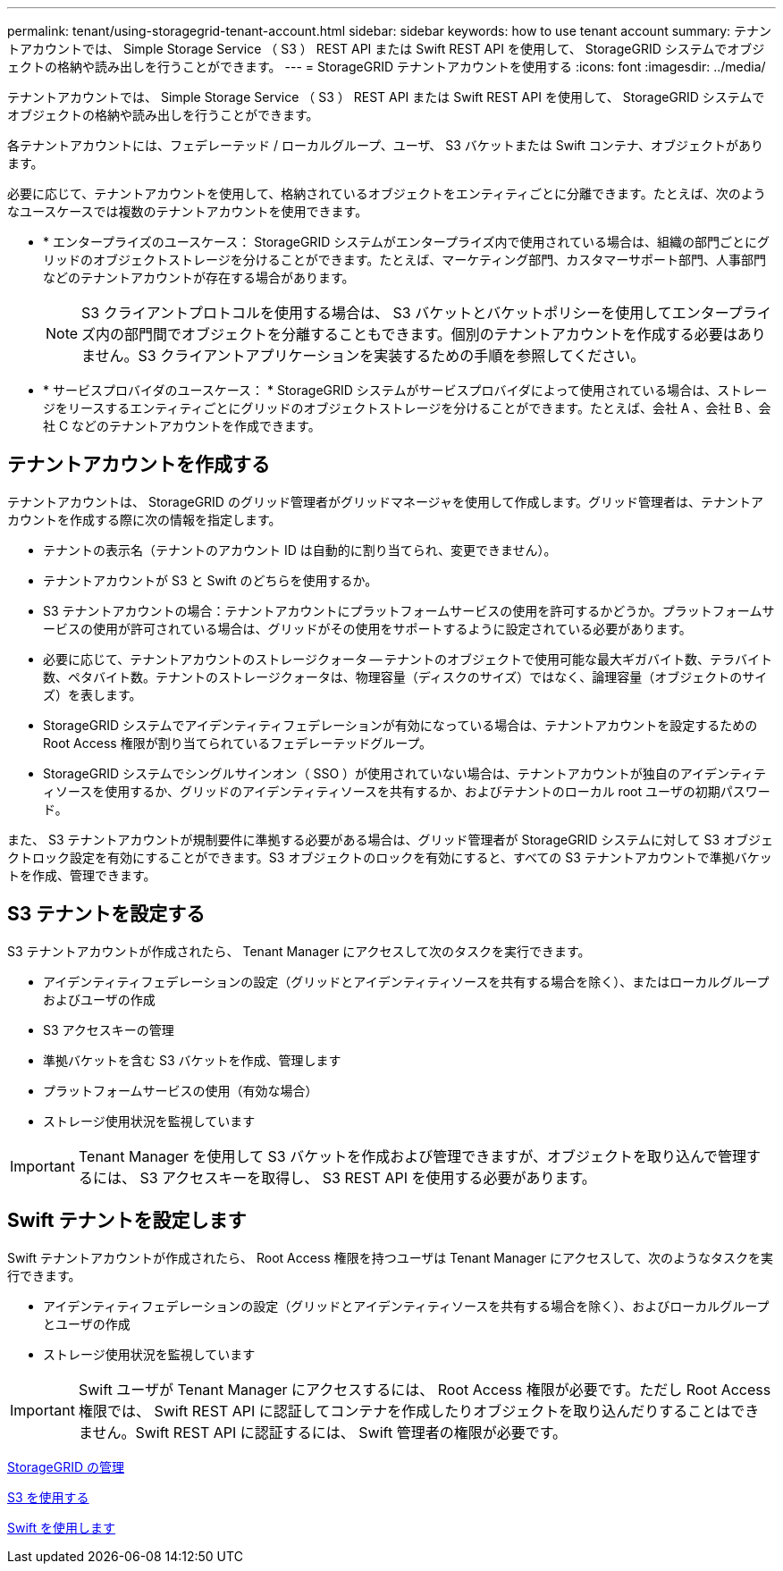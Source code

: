 ---
permalink: tenant/using-storagegrid-tenant-account.html 
sidebar: sidebar 
keywords: how to use tenant account 
summary: テナントアカウントでは、 Simple Storage Service （ S3 ） REST API または Swift REST API を使用して、 StorageGRID システムでオブジェクトの格納や読み出しを行うことができます。 
---
= StorageGRID テナントアカウントを使用する
:icons: font
:imagesdir: ../media/


[role="lead"]
テナントアカウントでは、 Simple Storage Service （ S3 ） REST API または Swift REST API を使用して、 StorageGRID システムでオブジェクトの格納や読み出しを行うことができます。

各テナントアカウントには、フェデレーテッド / ローカルグループ、ユーザ、 S3 バケットまたは Swift コンテナ、オブジェクトがあります。

必要に応じて、テナントアカウントを使用して、格納されているオブジェクトをエンティティごとに分離できます。たとえば、次のようなユースケースでは複数のテナントアカウントを使用できます。

* * エンタープライズのユースケース： StorageGRID システムがエンタープライズ内で使用されている場合は、組織の部門ごとにグリッドのオブジェクトストレージを分けることができます。たとえば、マーケティング部門、カスタマーサポート部門、人事部門などのテナントアカウントが存在する場合があります。
+

NOTE: S3 クライアントプロトコルを使用する場合は、 S3 バケットとバケットポリシーを使用してエンタープライズ内の部門間でオブジェクトを分離することもできます。個別のテナントアカウントを作成する必要はありません。S3 クライアントアプリケーションを実装するための手順を参照してください。

* * サービスプロバイダのユースケース： * StorageGRID システムがサービスプロバイダによって使用されている場合は、ストレージをリースするエンティティごとにグリッドのオブジェクトストレージを分けることができます。たとえば、会社 A 、会社 B 、会社 C などのテナントアカウントを作成できます。




== テナントアカウントを作成する

テナントアカウントは、 StorageGRID のグリッド管理者がグリッドマネージャを使用して作成します。グリッド管理者は、テナントアカウントを作成する際に次の情報を指定します。

* テナントの表示名（テナントのアカウント ID は自動的に割り当てられ、変更できません）。
* テナントアカウントが S3 と Swift のどちらを使用するか。
* S3 テナントアカウントの場合：テナントアカウントにプラットフォームサービスの使用を許可するかどうか。プラットフォームサービスの使用が許可されている場合は、グリッドがその使用をサポートするように設定されている必要があります。
* 必要に応じて、テナントアカウントのストレージクォータ -- テナントのオブジェクトで使用可能な最大ギガバイト数、テラバイト数、ペタバイト数。テナントのストレージクォータは、物理容量（ディスクのサイズ）ではなく、論理容量（オブジェクトのサイズ）を表します。
* StorageGRID システムでアイデンティティフェデレーションが有効になっている場合は、テナントアカウントを設定するための Root Access 権限が割り当てられているフェデレーテッドグループ。
* StorageGRID システムでシングルサインオン（ SSO ）が使用されていない場合は、テナントアカウントが独自のアイデンティティソースを使用するか、グリッドのアイデンティティソースを共有するか、およびテナントのローカル root ユーザの初期パスワード。


また、 S3 テナントアカウントが規制要件に準拠する必要がある場合は、グリッド管理者が StorageGRID システムに対して S3 オブジェクトロック設定を有効にすることができます。S3 オブジェクトのロックを有効にすると、すべての S3 テナントアカウントで準拠バケットを作成、管理できます。



== S3 テナントを設定する

S3 テナントアカウントが作成されたら、 Tenant Manager にアクセスして次のタスクを実行できます。

* アイデンティティフェデレーションの設定（グリッドとアイデンティティソースを共有する場合を除く）、またはローカルグループおよびユーザの作成
* S3 アクセスキーの管理
* 準拠バケットを含む S3 バケットを作成、管理します
* プラットフォームサービスの使用（有効な場合）
* ストレージ使用状況を監視しています



IMPORTANT: Tenant Manager を使用して S3 バケットを作成および管理できますが、オブジェクトを取り込んで管理するには、 S3 アクセスキーを取得し、 S3 REST API を使用する必要があります。



== Swift テナントを設定します

Swift テナントアカウントが作成されたら、 Root Access 権限を持つユーザは Tenant Manager にアクセスして、次のようなタスクを実行できます。

* アイデンティティフェデレーションの設定（グリッドとアイデンティティソースを共有する場合を除く）、およびローカルグループとユーザの作成
* ストレージ使用状況を監視しています



IMPORTANT: Swift ユーザが Tenant Manager にアクセスするには、 Root Access 権限が必要です。ただし Root Access 権限では、 Swift REST API に認証してコンテナを作成したりオブジェクトを取り込んだりすることはできません。Swift REST API に認証するには、 Swift 管理者の権限が必要です。

xref:../admin/index.adoc[StorageGRID の管理]

xref:../s3/index.adoc[S3 を使用する]

xref:../swift/index.adoc[Swift を使用します]
